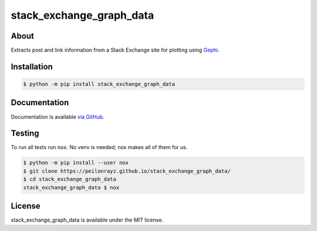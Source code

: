 stack_exchange_graph_data
=========================

.. image:: https://travis-ci.com/Peilonrayz/stack_exchange_graph_data.svg?branch=master
   :target: https://travis-ci.com/Peilonrayz/stack_exchange_graph_data
   :alt: Build Status

About
-----

Extracts post and link information from a Stack Exchange site for plotting using `Gephi <https://gephi.org/>`_.

Installation
------------

.. code:: shell

   $ python -m pip install stack_exchange_graph_data

Documentation
-------------

Documentation is available `via GitHub <https://peilonrayz.github.io/stack_exchange_graph_data/>`_.

Testing
-------

To run all tests run ``nox``. No venv is needed; nox makes all of them for us.

.. code:: shell

   $ python -m pip install --user nox
   $ git clone https://peilonrayz.github.io/stack_exchange_graph_data/
   $ cd stack_exchange_graph_data
   stack_exchange_graph_data $ nox

License
-------

stack_exchange_graph_data is available under the MIT license.